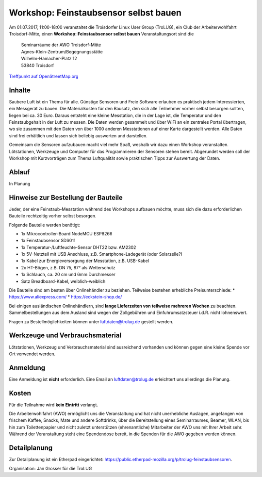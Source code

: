 .. _luftdaten:

Workshop: Feinstaubsensor selbst bauen
======================================
Am 01.07.2017, 11:00-18:00
veranstaltet die Troisdorfer Linux User Group (TroLUG),
ein Club der Arbeiterwohlfahrt Troisdorf-Mitte,
einen
**Workshop: Feinstaubsensor selbst bauen**
Veranstaltungsort sind die
   
    | Seminarräume der AWO Troisdorf-Mitte
    | Agnes-Klein-Zentrum/Begegnungsstätte
    | Wilhelm-Hamacher-Platz 12
    | 53840 Troisdorf
   
`Treffpunkt auf OpenStreetMap.org <http://osm.org/go/0GISOY8w2?layers=H&way=178490074>`_

Inhalte
-------
Saubere Luft ist ein Thema für alle. Günstige Sensoren und Freie Software
erlauben es praktisch jedem Interessierten, ein Messgerät zu bauen. Die
Materialkosten für den Bausatz, den sich alle Teilnehmer vorher selbst besorgen
sollten, liegen bei ca. 30 Euro. Daraus entsteht eine kleine Messtation, die in
der Lage ist, die Temperatur und den Feinstaubgehalt in der Luft zu messen. Die
Daten werden gesammelt und über WiFi an ein zentrales Portal übertragen, wo sie
zusammen mit den Daten von über 1000 anderen Messtationen auf einer Karte
dargestellt werden. Alle Daten sind frei erhältlich und lassen sich beliebig
auswerten und darstellen.

Gemeinsam die Sensoren aufzubauen macht viel mehr Spaß, weshalb wir dazu einen
Workshop veranstalten. Lötstationen, Werkzeuge und Computer für das
Programmieren der Sensoren stehen bereit. Abgerundet werden soll der Workshop
mit Kurzvorträgen zum Thema Luftqualität sowie praktischen Tipps zur Auswertung
der Daten.

Ablauf
------
In Planung

Hinweise zur Bestellung der Bauteile
------------------------------------
Jeder, der eine Feinstaub-Messtation während des Workshops aufbauen möchte, muss
sich die dazu erforderlichen Bauteile rechtzeitig vorher selbst besorgen.

Folgende Bauteile werden benötigt:

* 1x Mikrocontroller-Board NodeMCU ESP8266
* 1x Feinstaubsensor SDS011
* 1x Temperatur-/Luftfeuchte-Sensor DHT22 bzw. AM2302
* 1x 5V-Netzteil mit USB Anschluss, z.B. Smartphone-Ladegerät (oder Solarzelle?)
* 1x Kabel zur Energieversorgung der Messtation, z.B. USB-Kabel
* 2x HT-Bögen, z.B. DN 75, 87° als Wetterschutz
* 1x Schlauch, ca. 20 cm und 6mm Durchmesser
* Satz Breadboard-Kabel, weiblich-weiblich

Die Bauteile sind am besten über Onlinehändler zu beziehen. Teilweise
bestehen erhebliche Preisunterschiede:
* https://www.aliexpress.com/
* https://eckstein-shop.de/

Bei einigen ausländischen Onlinehändlern, sind **lange Lieferzeiten von
teilweise mehreren Wochen** zu beachten. Sammelbestellungen aus dem Ausland
sind wegen der Zollgebühren und Einfuhrumsatzsteuer i.d.R. nicht lohnenswert.

Fragen zu Bestellmöglichkeiten können unter luftdaten@trolug.de gestellt
werden.

Werkzeuge und Verbrauchsmaterial
--------------------------------
Lötstationen, Werkzeug und Verbrauchsmaterial sind ausreichend vorhanden und
können gegen eine kleine Spende vor Ort verwendet werden.

Anmeldung
---------
Eine Anmeldung ist **nicht** erforderlich. Eine Email an luftdaten@trolug.de
erleichtert uns allerdings die Planung.

Kosten
------
Für die Teilnahme wird **kein Eintritt** verlangt. 

Die Arbeiterwohlfahrt (AWO) ermöglicht uns die Veranstaltung und hat nicht
unerhebliche Auslagen, angefangen von frischem Kaffee, Snacks, Mate und andere
Softdrinks, über die Bereitstellung eines Seminarraumes, Beamer, WLAN, bis hin
zum Toilettenpapier und nicht zuletzt unterstützen (ehrenamtliche) Mitarbeiter
der AWO uns mit Ihrer Arbeit sehr. Während der Veranstaltung steht eine
Spendendose bereit, in die Spenden für die AWO gegeben werden können. 

Detailplanung
-------------
Zur Detailplanung ist ein Etherpad eingerichtet: https://public.etherpad-mozilla.org/p/trolug-feinstaubsensoren.

| Organisation: Jan Grosser für die TroLUG
